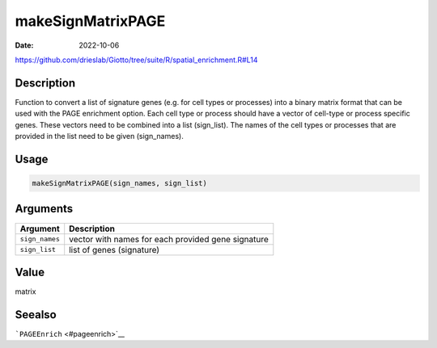 ==================
makeSignMatrixPAGE
==================

:Date: 2022-10-06

https://github.com/drieslab/Giotto/tree/suite/R/spatial_enrichment.R#L14


Description
===========

Function to convert a list of signature genes (e.g. for cell types or
processes) into a binary matrix format that can be used with the PAGE
enrichment option. Each cell type or process should have a vector of
cell-type or process specific genes. These vectors need to be combined
into a list (sign_list). The names of the cell types or processes that
are provided in the list need to be given (sign_names).

Usage
=====

.. code:: r

   makeSignMatrixPAGE(sign_names, sign_list)

Arguments
=========

+-------------------------------+--------------------------------------+
| Argument                      | Description                          |
+===============================+======================================+
| ``sign_names``                | vector with names for each provided  |
|                               | gene signature                       |
+-------------------------------+--------------------------------------+
| ``sign_list``                 | list of genes (signature)            |
+-------------------------------+--------------------------------------+

Value
=====

matrix

Seealso
=======

```PAGEEnrich`` <#pageenrich>`__
